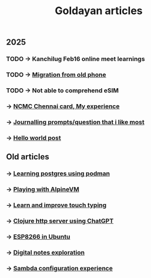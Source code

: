 #+title: Goldayan articles

** 2025
*** TODO -> Kanchilug Feb16 online meet learnings
*** TODO -> [[file:new_phone_migration.org][Migration from old phone]]
*** TODO -> Not able to comprehend eSIM
*** -> [[file:ncmc_card.org][NCMC Chennai card, My experience]]
*** -> [[file:journaling_prompts.org][Journalling prompts/question that i like most]] 
*** -> [[file:hello.org][Hello world post]]

** Old articles
*** -> [[file:trying_podman.org][Learning postgres using podman]]
*** -> [[file:alpine_vm.org][Playing with AlpineVM]]
*** -> [[file:touch_typing.org][Learn and improve touch typing]]
*** -> [[file:clojure_http_server.org][Clojure http server using ChatGPT]]
*** -> [[file:esp8266_ubuntu.org][ESP8266 in Ubuntu]]
*** -> [[file:digital_notes.org][Digital notes exploration]]
*** -> [[file:shared_storage_samba.org][Sambda configuration experience]]
